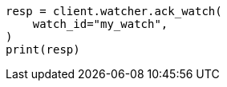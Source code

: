 // This file is autogenerated, DO NOT EDIT
// rest-api/watcher/ack-watch.asciidoc:259

[source, python]
----
resp = client.watcher.ack_watch(
    watch_id="my_watch",
)
print(resp)
----
